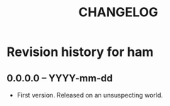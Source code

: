 #+TITLE: CHANGELOG

*  Revision history for ham

** 0.0.0.0 -- YYYY-mm-dd

- First version. Released on an unsuspecting world.
